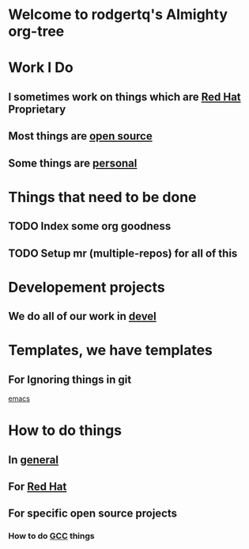 * Welcome to rodgertq's Almighty org-tree
* Work I Do
** I sometimes work on things which are [[file:redhat/index.org][Red Hat]] Proprietary
** Most things are [[file:oss/index.org][open source]]
** Some things are [[file:personal/index.org][personal]]

* Things that need to be done
** TODO Index some org goodness
** TODO Setup mr (multiple-repos) for all of this

* Developement projects
** We do all of our work in [[file:./../devel/index.org][devel]]
* Templates, we have templates
** For Ignoring things in git
   [[file:templates/git/ignore/Emacs.gitignore][emacs]]

* How to do things
** In [[file:howto/index.org][general]]
** For [[file:redhat/howto/index.org][Red Hat]]
** For specific open source projects
*** How to do [[file:./../devel/gcc/howto/index.org][GCC]] things
